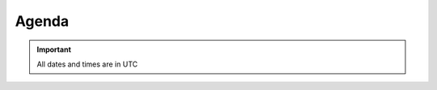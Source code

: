 Agenda
______

.. important::
    All dates and times are in UTC


.. raw:: html

        <iframe src="https://calendar.google.com/calendar/embed?title=NAPALM%20Hackathon%202016%20-%20Agenda&amp;showTitle=0&amp;showNav=0&amp;showDate=0&amp;showPrint=0&amp;showCalendars=0&amp;mode=AGENDA&amp;height=450&amp;wkst=2&amp;bgcolor=%23FFFFFF&amp;src=dravetech.com_lr8kn8cnm656ea4lfmjgec80t0%40group.calendar.google.com&amp;color=%23A32929&amp;ctz=Etc%2FGMT" style="border-width:0" width="500" height="450" frameborder="0" scrolling="no"></iframe>

